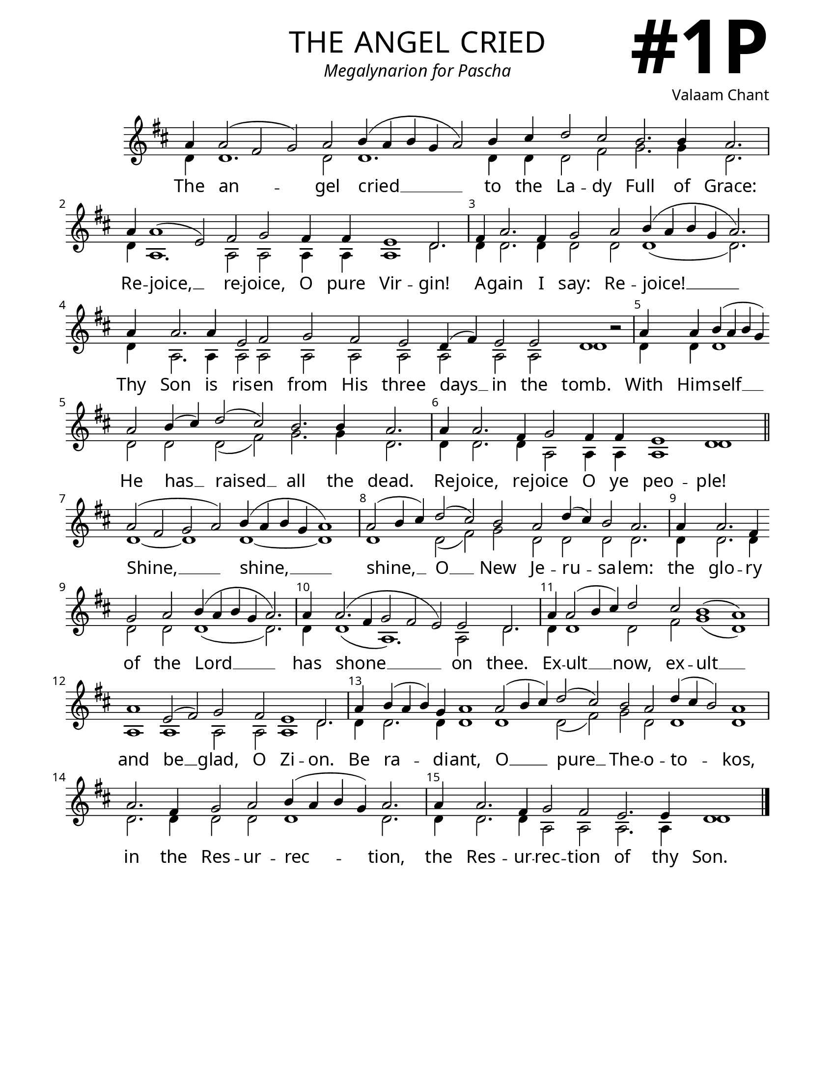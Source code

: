 \version "2.24.4"

\header {
    title = "the angel cried"
    subtitle = "Megalynarion for Pascha"
    composer = "Valaam Chant"
    tagline = " "
}

keyTime = { \key d \major}


bindernumber = \markup {
    \override #'(font-name . "Goudy Old Style Bold")

    \fontsize #14 "#1P" 
     }


subTitleFont = \markup {\fill-line {
                \fontsize #1 \override #'(font-name . "EB Garamond Italic")
                \fromproperty #'header:subtitle
                }}

titleFont = \markup {\fill-line {
                \fontsize #8 \caps
                \override #'(font-name . "EB Garamond")
                \fromproperty #'header:title
                }}

\paper {
    #(set-paper-size "letter")
    page-breaking = #ly:optimal-breaking
    ragged-last-bottom = ##t
    right-margin = 17\mm
    left-margin = 17\mm
    #(define fonts
        (set-global-fonts
            #:roman "EB Garamond SemiBold"
    ))
    bookTitleMarkup = \markup \null
    oddHeaderMarkup = \markup {
        \override #'(baseline-skip . 3.5) \fill-line {
            \if \on-first-page  %version 2.23.4
            % \raise #8 \fromproperty #'header:dedication % to ajust and uncomment for dedication
            \if \on-first-page %version 2.23.4
            \raise #3 % to ajust
            \column {
                \titleFont
                \subTitleFont
                \fill-line {
                \smaller \bold
                \fromproperty #'header:subsubtitle
                }
                \fill-line {
                \large \override #'(font-name . "EB Garamond")
                \fromproperty #'header:poet
                { \large \bold \fromproperty #'header:instrument }
                \override #'(font-name . "EB Garamond Medium") \fromproperty #'header:composer
                }
                \fill-line {
                \fromproperty #'header:meter
                \fromproperty #'header:arranger
                }
            }
            \if \on-first-page
                \right-align \bindernumber

        }
        \raise #5
        \if \should-print-page-number %version 2.23.4
        % \if \should-print-page-number  %version 2.23.3
        \fromproperty #'page:page-number-string
    }
    evenHeaderMarkup = \oddHeaderMarkup

}

cadenzaMeasure = {
  \cadenzaOff
  \partial 1024 s1024
  \cadenzaOn
}

SopMusic    = \relative { 
    \override Score.BarNumber.break-visibility = ##(#f #t #t)
    \cadenzaOn
    
    a'4 a2( fis g) a b4( a b g a2) b4 cis d2 cis \allowBreak b2. b4 a2. \cadenzaMeasure
    a4 a1( e2) fis g fis4 fis e1 d2. \cadenzaMeasure
    fis4 a2. fis4 g2 a b4( a b g a2.) \cadenzaMeasure
    a4 a2. a4 e2 fis \allowBreak g fis e d4( fis) e2 e d1 b'2\rest \cadenzaMeasure

    a4 a b( a b g) \allowBreak a2 b4( cis) d2( cis) b2. b4 a2. \cadenzaMeasure
    a4 a2. fis4 g2 fis4 fis e1 d \cadenzaMeasure \section
    a'2( fis g a) b4( a b g a1) \cadenzaMeasure
    a2( b4 cis) d2( cis) b a d4( cis) b2 a2. \cadenzaMeasure

    a4 a2. fis4 \allowBreak g2 a b4( a b g a2.) \cadenzaMeasure
    a4 a2.( fis4 g2 fis e) e d2. \cadenzaMeasure
    a'4 a2( b4 cis) d2 cis b1( a) \cadenzaMeasure
    a1 e2( fis) g2 fis \allowBreak e1 d2. \cadenzaMeasure

    a'4 b( a b) g a1 a2( b4 cis) d2( cis) \allowBreak b2 a d4( cis b2) a1 \cadenzaMeasure
    a2. fis4 g2 a b4( a b g) a2. \cadenzaMeasure
    a4 a2. fis4 g2 fis e2. e4 d1 \cadenzaMeasure \fine
}

BassMusic   = \relative {
    \override Score.BarNumber.break-visibility = ##(#f #t #t)
    \cadenzaOn
    
    d'4 d1. d2 d1. d4 d d2 fis g2. g4 d2. \cadenzaMeasure
    d4 a1. a2 a a4 a a1 d2. \cadenzaMeasure
    d4 d2. d4 d2 d d1( d2.) \cadenzaMeasure
    d4 a2. a4 a2 a a2 a a a a a d1 s2 \cadenzaMeasure
    
    d4 d d1 d2 d d( fis) g2. g4 d2. \cadenzaMeasure
    d4 d2. d4 a2 a4 a a1 d1 \cadenzaMeasure \section
    d1~ d d~ d \cadenzaMeasure
    d1 d2( fis) g d d d d2. \cadenzaMeasure

    d4 d2. d4 d2 d d1( d2.) \cadenzaMeasure
    d4 d1( a1.) a2 d2. \cadenzaMeasure
    d4 d1 d2 fis g1( d) \cadenzaMeasure
    a1 a a2 a a1 d2. \cadenzaMeasure

    d4 d2. d4 d1 d d2( fis) g d d1 d \cadenzaMeasure
    d2. d4 d2 d d1 d2. \cadenzaMeasure
    d4 d2. d4 a2 a a2. a4 d1 \cadenzaMeasure \fine
}

VerseOne = \lyricmode {
    The an -- gel cried __ to the La -- dy Full of Grace:
    Re -- joice, __ re -- joice, O pure Vir -- gin!
    A -- gain I say: Re -- joice! __
    Thy Son is ris -- en from His three days __ in the tomb.

    With Him -- self __ He has __ raised __ all the dead.
    Re -- joice, re -- joice O ye peo -- ple!
    Shine, __ shine, __
    shine, __ O __ New Je -- ru -- sa -- lem:
    
    the glo -- ry of the Lord __ 
    has shone __ on thee.
    Ex -- ult __ now, ex -- ult __
    and be __ glad, O Zi -- on.
    
    Be ra -- di -- ant, O __ pure __ The -- o -- to -- kos,
    in the Res -- ur -- rec -- tion, 
    the Res -- ur -- rec -- tion of thy Son.
    }



\score {
    \new Staff
    \with {midiInstrument = "choir aahs"} <<
        \clef "treble"
        \new Voice = "Sop"  { \voiceOne \keyTime \SopMusic}
        \new Voice = "Bass" { \voiceTwo \BassMusic }
        \new Lyrics \lyricsto "Sop" { \VerseOne }
    >>
        
    \layout {
        \context {
            \Staff
                \remove Time_signature_engraver
                \override SpacingSpanner.common-shortest-duration = #(ly:make-moment 1/16)


        }
        \context {
            \Lyrics
                \override LyricSpace.minimum-distance = #2.0
                \override LyricText.font-size = #1.5
        }
    }
    \midi {
        \tempo 4 = 180
    }
}





